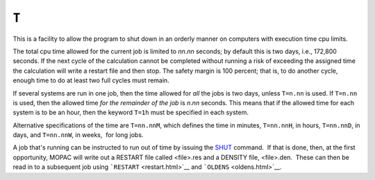 .. _T:

``T``
=====

This is a facility to allow the program to shut down in an orderly
manner on computers with execution time cpu limits.

The total cpu time allowed for the current job is limited to *nn*.\ *nn*
seconds; by default this is two days, i.e., 172,800 seconds. If the next
cycle of the calculation cannot be completed without running a risk of
exceeding the assigned time the calculation will write a restart file
and then stop. The safety margin is 100 percent; that is, to do another
cycle, enough time to do at least two full cycles must remain.

If several systems are run in one job, then the time allowed for *all*
the jobs is two days, unless ``T=n.nn`` is used. If ``T=n.nn`` is used,
then the allowed time *for the remainder of the job* is *n*.\ *nn*
seconds. This means that if the allowed time for each system is to be an
hour, then the keyword ``T=1h`` must be specified in each system.

Alternative specifications of the time are ``T=nn.nnM``, which defines
the time in minutes, ``T=nn.nnH``, in hours, ``T=nn.nnD``, in days, and
``T=nn.nnW``, in weeks,  for long jobs.

A job that's running can be instructed to run out of time by issuing the
`SHUT <shut.html>`__ command.  If that is done, then, at the first
opportunity, MOPAC will write out a RESTART file called <file>.res and a
DENSITY file, <file>.den.  These can then be read in to a subsequent job
using ```RESTART`` <restart.html>`__ and ```OLDENS`` <oldens.html>`__.

 
